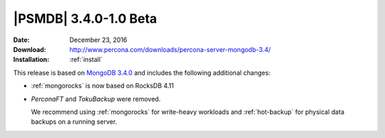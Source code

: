 .. _3.4.0-1.0beta:

========================
 |PSMDB| 3.4.0-1.0 Beta
========================

:Date: December 23, 2016
:Download: http://www.percona.com/downloads/percona-server-mongodb-3.4/
:Installation: :ref:`install`

This release is based on `MongoDB 3.4.0
<https://docs.mongodb.com/manual/release-notes/3.4/>`_
and includes the following additional changes:

* :ref:`mongorocks` is now based on RocksDB 4.11

* *PerconaFT* and *TokuBackup* were removed.

  We recommend using :ref:`mongorocks` for write-heavy workloads
  and :ref:`hot-backup` for physical data backups on a running server.

